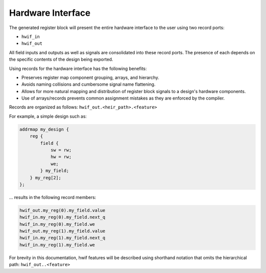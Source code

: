 Hardware Interface
------------------

The generated register block will present the entire hardware interface to the user
using two record ports:

* ``hwif_in``
* ``hwif_out``

All field inputs and outputs as well as signals are consolidated into these
record ports. The presence of each depends on the specific contents of the design
being exported.


Using records for the hardware interface has the following benefits:

* Preserves register map component grouping, arrays, and hierarchy.
* Avoids naming collisions and cumbersome signal name flattening.
* Allows for more natural mapping and distribution of register block signals to a design's hardware components.
* Use of arrays/records prevents common assignment mistakes as they are enforced by the compiler.


Records are organized as follows: ``hwif_out.<heir_path>.<feature>``

For example, a simple design such as:

.. code-block:: systemrdl

        addrmap my_design {
            reg {
                field {
                    sw = rw;
                    hw = rw;
                    we;
                } my_field;
            } my_reg[2];
        };

... results in the following record members:

.. code-block:: text

    hwif_out.my_reg(0).my_field.value
    hwif_in.my_reg(0).my_field.next_q
    hwif_in.my_reg(0).my_field.we
    hwif_out.my_reg(1).my_field.value
    hwif_in.my_reg(1).my_field.next_q
    hwif_in.my_reg(1).my_field.we

For brevity in this documentation, hwif features will be described using shorthand
notation that omits the hierarchical path: ``hwif_out..<feature>``
